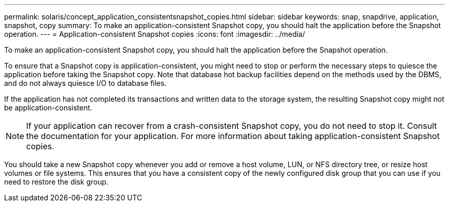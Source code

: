 ---
permalink: solaris/concept_application_consistentsnapshot_copies.html
sidebar: sidebar
keywords: snap, snapdrive, application, snapshot, copy
summary: To make an application-consistent Snapshot copy, you should halt the application before the Snapshot operation.
---
= Application-consistent Snapshot copies
:icons: font
:imagesdir: ../media/

[.lead]
To make an application-consistent Snapshot copy, you should halt the application before the Snapshot operation.

To ensure that a Snapshot copy is application-consistent, you might need to stop or perform the necessary steps to quiesce the application before taking the Snapshot copy. Note that database hot backup facilities depend on the methods used by the DBMS, and do not always quiesce I/O to database files.

If the application has not completed its transactions and written data to the storage system, the resulting Snapshot copy might not be application-consistent.

NOTE: If your application can recover from a crash-consistent Snapshot copy, you do not need to stop it. Consult the documentation for your application. For more information about taking application-consistent Snapshot copies.

You should take a new Snapshot copy whenever you add or remove a host volume, LUN, or NFS directory tree, or resize host volumes or file systems. This ensures that you have a consistent copy of the newly configured disk group that you can use if you need to restore the disk group.
